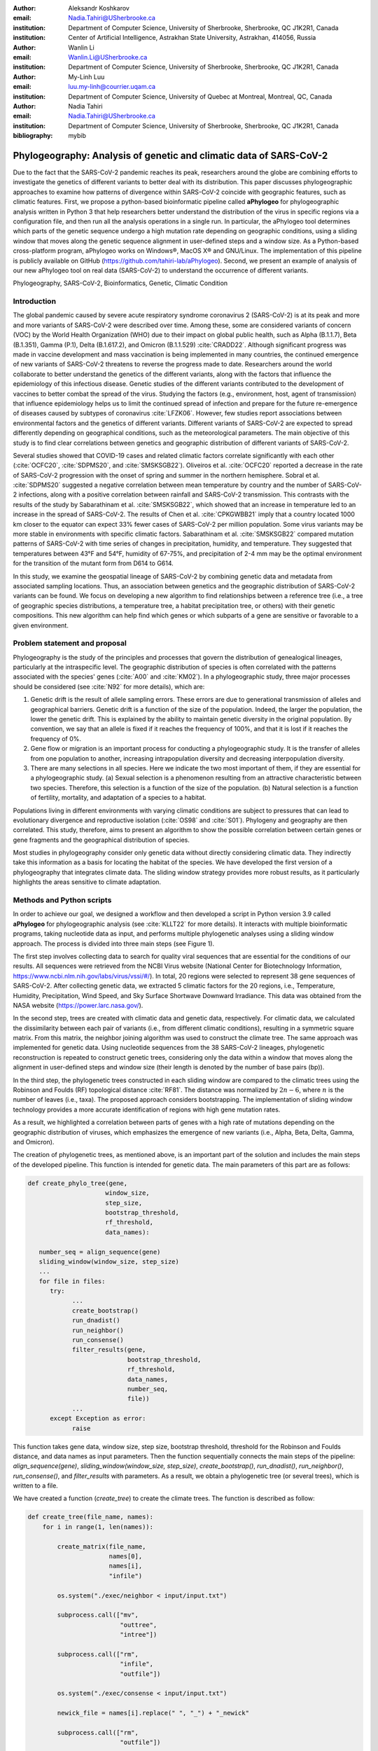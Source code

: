 :author:	Aleksandr Koshkarov
:email:	Nadia.Tahiri@USherbrooke.ca
:institution:	Department of Computer Science, University of Sherbrooke, Sherbrooke, QC J1K2R1, Canada
:institution:	Center of Artificial Intelligence, Astrakhan State University, Astrakhan, 414056, Russia

:author: Wanlin Li
:email: Wanlin.Li@USherbrooke.ca
:institution: Department of Computer Science, University of Sherbrooke, Sherbrooke, QC J1K2R1, Canada

:author:	My-Linh Luu
:email:	luu.my-linh@courrier.uqam.ca
:institution:	Department of Computer Science, University of Quebec at Montreal, Montreal, QC, Canada

:author: Nadia Tahiri
:email: Nadia.Tahiri@USherbrooke.ca
:institution: Department of Computer Science, University of Sherbrooke, Sherbrooke, QC J1K2R1, Canada

:bibliography: mybib

-------------------------------------------------------------------
Phylogeography: Analysis of genetic and climatic data of SARS-CoV-2
-------------------------------------------------------------------

.. class:: abstract

   Due to the fact that the SARS-CoV-2 pandemic reaches its peak, researchers around the globe are combining efforts to investigate the genetics of different variants to better deal with its distribution. This paper discusses phylogeographic approaches to examine how patterns of divergence within SARS-CoV-2 coincide with geographic features, such as climatic features.
   First, we propose a python-based bioinformatic pipeline called **aPhylogeo** for phylogeographic analysis written in Python 3 that help researchers better understand the distribution of the virus in specific regions via a configuration file, and then run all the analysis operations in a single run. In particular, the aPhylogeo tool determines which parts of the genetic sequence undergo a high mutation rate depending on geographic conditions, using a sliding window that moves along the genetic sequence alignment in user-defined steps and a window size. As a Python-based cross-platform program, aPhylogeo works on Windows®, MacOS X® and GNU/Linux. The implementation of this pipeline is publicly available on GitHub (https://github.com/tahiri-lab/aPhylogeo).
   Second, we present an example of analysis of our new aPhylogeo tool on real data (SARS-CoV-2) to understand the occurrence of different variants. 


.. class:: keywords

    Phylogeography, SARS-CoV-2, Bioinformatics, Genetic, Climatic Condition

Introduction
------------

The global pandemic caused by severe acute respiratory syndrome coronavirus 2 (SARS-CoV-2) is at its peak and more and more variants of SARS-CoV-2 were described over time. Among these, some are considered variants of concern (VOC) by the World Health Organization (WHO) due to their impact on global public health, such as Alpha (B.1.1.7), Beta (B.1.351), Gamma (P.1), Delta (B.1.617.2), and Omicron (B.1.1.529) :cite:`CRADD22`. Although significant progress was made in vaccine development and mass vaccination is being implemented in many countries, the continued emergence of new variants of SARS-CoV-2 threatens to reverse the progress made to date. Researchers around the world collaborate to better understand the genetics of the different variants, along with the factors that influence the epidemiology of this infectious disease. Genetic studies of the different variants contributed to the development of vaccines to better combat the spread of the virus. Studying the factors (e.g., environment, host, agent of transmission) that influence epidemiology helps us to limit the continued spread of infection and prepare for the future re-emergence of diseases caused by subtypes of coronavirus :cite:`LFZK06`. However, few studies report associations between environmental factors and the genetics of different variants. Different variants of SARS-CoV-2 are expected to spread differently depending on geographical conditions, such as the meteorological parameters. The main objective of this study is to find clear correlations between genetics and geographic distribution of different variants of SARS-CoV-2.

Several studies showed that COVID-19 cases and related climatic factors correlate significantly with each other (:cite:`OCFC20`, :cite:`SDPMS20`, and :cite:`SMSKSGB22`). Oliveiros et al. :cite:`OCFC20` reported a decrease in the rate of SARS-CoV-2 progression with the onset of spring and summer in the northern hemisphere. Sobral et al. :cite:`SDPMS20` suggested a negative correlation between mean temperature by country and the number of SARS-CoV-2 infections, along with a positive correlation between rainfall and SARS-CoV-2 transmission. This contrasts with the results of the study by Sabarathinam et al. :cite:`SMSKSGB22`, which showed that an increase in temperature led to an increase in the spread of SARS-CoV-2. The results of Chen et al. :cite:`CPKGWBB21` imply that a country located 1000 km closer to the equator can expect 33% fewer cases of SARS-CoV-2 per million population. Some virus variants may be more stable in environments with specific climatic factors. Sabarathinam et al. :cite:`SMSKSGB22` compared mutation patterns of SARS-CoV-2 with time series of changes in precipitation, humidity, and temperature. They suggested that temperatures between 43°F and 54°F, humidity of 67-75%, and precipitation of 2-4 mm may be the optimal environment for the transition of the mutant form from D614 to G614.

In this study, we examine the geospatial lineage of SARS-CoV-2 by combining genetic data and metadata from associated sampling locations. Thus, an association between genetics and the geographic distribution of SARS-CoV-2 variants can be found. We focus on developing a new algorithm to find relationships between a reference tree (i.e., a tree of geographic species distributions, a temperature tree, a habitat precipitation tree, or others) with their genetic compositions. This new algorithm can help find which genes or which subparts of a gene are sensitive or favorable to a given environment.


Problem statement and proposal
------------------------------

Phylogeography is the study of the principles and processes that govern the distribution of genealogical lineages, particularly at the intraspecific level. The geographic distribution of species is often correlated with the patterns associated with the species' genes (:cite:`A00` and :cite:`KM02`).
In a phylogeographic study, three major processes should be considered (see :cite:`N92` for more details), which are:

1.	Genetic drift is the result of allele sampling errors. These errors are due to generational transmission of alleles and geographical barriers. Genetic drift is a function of the size of the population. Indeed, the larger the population, the lower the genetic drift. This is explained by the ability to maintain genetic diversity in the original population. By convention, we say that an allele is fixed if it reaches the frequency of 100%, and that it is lost if it reaches the frequency of 0%.
2.	Gene flow or migration is an important process for conducting a phylogeographic study. It is the transfer of alleles from one population to another, increasing intrapopulation diversity and decreasing interpopulation diversity.
3.	There are many selections in all species. Here we indicate the two most important of them, if they are essential for a phylogeographic study. (a) Sexual selection is a phenomenon resulting from an attractive characteristic between two species. Therefore, this selection is a function of the size of the population. (b) Natural selection is a function of fertility, mortality, and adaptation of a species to a habitat.

Populations living in different environments with varying climatic conditions are subject to pressures that can lead to evolutionary divergence and reproductive isolation (:cite:`OS98` and :cite:`S01`). Phylogeny and geography are then correlated. This study, therefore, aims to present an algorithm to show the possible correlation between certain genes or gene fragments and the geographical distribution of species.

Most studies in phylogeography consider only genetic data without directly considering climatic data. They indirectly take this information as a basis for locating the habitat of the species. We have developed the first version of a phylogeography that integrates climate data. The sliding window strategy provides more robust results, as it particularly highlights the areas sensitive to climate adaptation. 


Methods and Python scripts
--------------------------

In order to achieve our goal, we designed a workflow and then developed a script in Python version 3.9 called **aPhylogeo** for phylogeographic analysis (see :cite:`KLLT22` for more details). It interacts with multiple bioinformatic programs, taking nucleotide data as input, and performs multiple phylogenetic analyses using a sliding window approach. The process is divided into three main steps (see Figure 1).

The first step involves collecting data to search for quality viral sequences that are essential for the conditions of our results. All sequences were retrieved from the NCBI Virus website (National Center for Biotechnology Information, https://www.ncbi.nlm.nih.gov/labs/virus/vssi/#/). In total, 20 regions were selected to represent 38 gene sequences of SARS-CoV-2. After collecting genetic data, we extracted 5 climatic factors for the 20 regions, i.e., Temperature, Humidity, Precipitation, Wind Speed, and Sky Surface Shortwave Downward Irradiance. This data was obtained from the NASA website (https://power.larc.nasa.gov/).

In the second step, trees are created with climatic data and genetic data, respectively. For climatic data, we calculated the dissimilarity between each pair of variants (i.e., from different climatic conditions), resulting in a symmetric square matrix. From this matrix, the neighbor joining algorithm was used to construct the climate tree. The same approach was implemented for genetic data. Using nucleotide sequences from the 38 SARS-CoV-2 lineages, phylogenetic reconstruction is repeated to construct genetic trees, considering only the data within a window that moves along the alignment in user-defined steps and window size (their length is denoted by the number of base pairs (bp)).

In the third step, the phylogenetic trees constructed in each sliding window are compared to the climatic trees using the Robinson and Foulds (RF) topological distance :cite:`RF81`. The distance was normalized by :math:`2n-6`, where :math:`n` is the number of leaves (i.e., taxa). The proposed approach considers bootstrapping. The implementation of sliding window technology provides a more accurate identification of regions with high gene mutation rates. 

As a result, we highlighted a correlation between parts of genes with a high rate of mutations depending on the geographic distribution of viruses, which emphasizes the emergence of new variants (i.e., Alpha, Beta, Delta, Gamma, and Omicron).

The creation of phylogenetic trees, as mentioned above, is an important part of the solution and includes the main steps of the developed pipeline. This function is intended for genetic data. The main parameters of this part are as follows:

.. code-block:: python

   def create_phylo_tree(gene, 
                        window_size, 
                        step_size, 
                        bootstrap_threshold, 
                        rf_threshold, 
                        data_names):

      number_seq = align_sequence(gene)
      sliding_window(window_size, step_size)
      ...
      for file in files:
         try:
               ...
               create_bootstrap()
               run_dnadist()
               run_neighbor()
               run_consense() 
               filter_results(gene, 
                              bootstrap_threshold, 
                              rf_threshold, 
                              data_names, 
                              number_seq, 
                              file))
               ...
         except Exception as error:
               raise 


This function takes gene data, window size, step size, bootstrap threshold, threshold for the Robinson and Foulds distance, and data names as input parameters. Then the function sequentially connects the main steps of the pipeline: `align_sequence(gene)`, `sliding_window(window_size, step_size)`, `create_bootstrap()`, `run_dnadist()`, `run_neighbor()`, `run_consense()`, and `filter_results` with parameters. As a result, we obtain a phylogenetic tree (or several trees), which is written to a file.

We have created a function (`create_tree`) to create the climate trees. The function is described as follow:

.. code-block:: python

   def create_tree(file_name, names):
       for i in range(1, len(names)):
       
           create_matrix(file_name, 
                         names[0], 
                         names[i], 
                         "infile")
                         
           os.system("./exec/neighbor < input/input.txt")
           
           subprocess.call(["mv", 
                            "outtree", 
                            "intree"])
                            
           subprocess.call(["rm", 
                            "infile", 
                            "outfile"])
                            
           os.system("./exec/consense < input/input.txt")
           
           newick_file = names[i].replace(" ", "_") + "_newick"
           
           subprocess.call(["rm", 
                            "outfile"])
           
           subprocess.call(["mv", 
                            "outtree", 
                            newick_file])


The sliding window strategy can detect genetic fragments depending on environmental parameters, but this work requires time-consuming data preprocessing and the use of several bioinformatics programs. For example, we need to verify that each sequence identifier in the sequencing data always matches the corresponding metadata. If samples are added or removed, we need to check whether the sequencing dataset matches the metadata and make changes accordingly. In the next stage, we need to align the sequences (multiple sequence alignment, MSA) and integrate all step by step into specific software such as MUSCLE :cite:`E04`, Phylip package (i.e. Seqboot, DNADist, Neighbor, and Consense) :cite:`F93`, RF :cite:`RF81`, and raxmlHPC :cite:`S14`. The use of each software requires expertise in bioinformatics. In addition, the intermediate analysis steps inevitably generate many files, the management of which not only consumes the time of the biologist, but is also subject to errors, which reduces the reproducibility of the study. At present, there are only a few systems designed to automate the analysis of phylogeography. In this context, the development of a computer program for a better understanding of the nature and evolution of coronavirus is essential for the advancement of clinical research.

The following sliding window function illustrates moving the sliding window through an alignment with window size and step size as parameters. The first 11 characters are allocated to species names, plus a space.

.. code-block:: python

   def sliding_window(window_size=0, step=0):
      try:
         f = open("infile", "r")
         ...
         # slide the window along the sequence
         start  = 0
         fin = start + window_size
         while fin <= longueur:
            index = 0 
            with open("out", "r") as f, ... as out:
                  ...
                  for line in f:
                     if line != "\n":
                        espece = list_names[index]
                        nbr_espaces = 11 - len(espece)
                        out.write(espece)
                        for i in range(nbr_espaces):
                              out.write(" ")
                        out.write(line[debut:fin] + "\n")
                        index = index + 1
            out.close()
            f.close()
            start = start + step
            fin = fin + step
      except:
         print("An error occurred.")

.. figure:: Fig1.png
   :align: center
   :figclass: w
   :scale: 30%

   The workflow of the algorithm. The operations within this workflow include several blocks. The blocks are highlighted by three different colors. The first block (the light pink color) is responsible for creating the trees based on the climate data. The second block (the dark yellow color) performs the function of input parameter validation. The third block (the light-yellow color) allows the creation of phylogenetic trees. This is the most important block and the basis of this study, through the results of which the user receives the output data with the necessary calculations. :label:`fig1`


Algorithmic complexity
----------------------
The complexity of the algorithm described in the previous section depends on the complexity of the various external programs used and the number of windows that the alignment can contain, plus one for the total alignment that the program will process. 

Recall the different complexities of the different external programs used in the algorithm:

- SeqBoot program: :math:`\mathcal{O}(r \times n \times SA)`
- DNADist program: :math:`\mathcal{O}(n^2)`
- Neighbor program: :math:`\mathcal{O}(n^3)`
- Consense program: :math:`\mathcal{O}(r \times n^2)`
- RaxML program: :math:`\mathcal{O}(e \times n \times SA)`
- RF program: :math:`\mathcal{O}(n^2)`,

where :math:`n` is a number of species (or taxa), :math:`r` is a number of replicates, :math:`SA` is a size of the multiple sequence alignment (MSA), and :math:`e` is a number of refinement steps performed by the RaxML algorithm. For all :math:`SA \in {N^*}` and for all :math:`WS, S \in {N}`, the number of windows can be evaluated as follow (Eq. :ref:`eq:nb`):

.. math::
   :label: eq:nb
   
   nb = \left\lfloor \frac {SA - WS}{S} + 1 \right\rfloor, 

where :math:`WS` is a window size, and :math:`S` is a step.

Dataset
-------
Through significant advances in the generation and exchange of SARS-CoV-2 genomic data in real time, international spread of lineages is tracked and recorded on the website (cov-lineages.org/global_report.html) :cite:`OHPWBKU21`. In this study, we focused on the 38 complete SARS-CoV-2 lineages collected from their first reported location at their earliest reported date (Table 1). 

The Pango lineage nomenclature system is hierarchical and fine-scaled and is designed to capture the leading edge of pandemic transmission. Each Pango lineage aims to define an epidemiologically relevant phylogenetic cluster, for instance, an introduction into a distinct geographic area with evidence of onward transmission :cite:`RHOHMRP20`. The creation of Pango lineages follows two guiding principles. First, Pango lineages signify groups or clusters of infections with shared ancestry. If the entire pandemic can be thought of as a vast branching tree of transmission, then the Pango lineages represent individual branches within that tree. Second, Pango lineages are intended to highlight epidemiologically relevant events, such as the appearance of the virus in a new location, a rapid increase in the number of cases, or the evolution of viruses with new phenotypes :cite:`OSUJHMR21`. Therefore, our study focuses on SARS-CoV-2 lineages that were first identified and widely disseminated in a particular country during a certain period. We selected 38 lineages with regional characteristics for further study. Based on location information, complete nucleotide sequencing data for these 38 lineages was collected from the NCBI Virus website (https://www.ncbi.nlm.nih.gov/labs/virus/vssi/#/). In the case of the availability of multiple sequencing results for the same lineage in the same country, we selected the sequence whose collection date was closest to the earliest date presented. If there are several sequencing results for the same country on the same date, the sequence with the least number of ambiguous characters (N per nucleotide) is selected.


.. raw:: latex

   \begin{table*}

     \begin{longtable*}{|l|l|l|l|}
         \hline
         Lineage & Most Common Country                & Earliest Date & Sequence Accession \\ \hline
         A.2.3 & United Kingdom   100.0\% & 2020-03-12 & OW470304.1 \\ \hline
         AE.2      & Bahrain 100.0\%          & 2020-06-23 & MW341474  \\ \hline
         AH.1      & Switzerland 100.0\%      & 2021-01-05 & OD999779  \\ \hline
         AK.2    & Germany 100.0\%     & 2020-09-19    & OU077014 \\ \hline
         B.1.1.107 & United Kingdom   100.0\% & 2020-06-06 & OA976647  \\ \hline
         B.1.1.172 & USA 100.0\%              & 2020-04-06 & MW035925 \\ \hline
         BA.2.24   & Japan 99.0\%             & 2022-01-27 & BS004276 \\ \hline
         C.1   & South Africa 93.0\%      & 2020-04-16 & OM739053.1  \\ \hline
         C.7   & Denmark 100.0\%          & 2020-05-11 & OU282540    \\ \hline
         C.17  & Egypt 69.0\%             & 2020-04-04 & MZ380247    \\ \hline
         C.20  & Switzerland 85.0\%       & 2020-10-26 & OU007060    \\ \hline
         C.23  & USA 90.0\%               & 2020-05-11 & ON134852    \\ \hline
         C.31  & USA 87.0\%               & 2020-08-11 & OM052492    \\ \hline
         C.36  & Egypt 34.0\%             & 2020-03-13 & MW828621    \\ \hline
         C.37  & Peru 43.0\%              & 2021-02-02 & OL622102    \\ \hline
         D.2   & Australia 100.0\%        & 2020-03-19 & MW320730    \\ \hline
         D.3   & Australia 100.0\%        & 2020-06-14 & MW320869    \\ \hline
         D.4   & United Kingdom   80.0\%  & 2020-08-13 & OA967683    \\ \hline
         D.5   & Sweden 65.0\%            & 2020-10-12 & OU370897    \\ \hline
         Q.2   & Italy 99.0\%             & 2020-12-15 & OU471040    \\ \hline
         Q.3   & USA 99.0\%               & 2020-07-08 & ON129429    \\ \hline
         Q.6   & France 92.0\%            & 2021-03-02 & ON300460    \\ \hline
         Q.7   & France 86.0\%            & 2021-01-29 & ON442016    \\ \hline
         L.2   & Netherlands 73.0\%       & 2020-03-23 & LR883305    \\ \hline
         L.4     & USA 100.0\% & 2020-06-29  & OK546730  \\ \hline
         N.1       & USA 91.0\%               & 2020-03-25 & MT520277 \\ \hline
         N.3       & Argentina 96.0\%         & 2020-04-17 & MW633892 \\ \hline
         N.4       & Chile 92.0\%             & 2020-03-25 & MW365278 \\ \hline
         N.6       & Chile 98.0\%             & 2020-02-16 & MW365092 \\ \hline
         N.7       & Uruguay 100.0\%          & 2020-06-18 & MW298637 \\ \hline
         N.8       & Kenya 94.0\%             & 2020-06-23 & OK510491 \\ \hline
         N.9       & Brazil 96.0\%            & 2020-09-25 & MZ191508 \\ \hline
         M.2       & Switzerland 90.0\%       & 2020-10-26 & OU009929 \\ \hline
         P.1.7.1   & Peru 94.0\%              & 2021-02-07 & OK594577 \\ \hline
         P.1.13    & USA 100.0\%              & 2021-02-24 & OL522465 \\ \hline
         P.2       & Brazil 58.0\%            & 2020-04-13 & ON148325 \\ \hline
         P.3       & Philippines 83.0\%       & 2021-01-08 & OL989074 \\ \hline
         P.7       & Brazil 71.0\%            & 2020-07-01 & ON148327 \\ \hline
     \end{longtable*}

     \caption{SARS-CoV-2 lineages analyzed. The lineage assignments covered in the table were last updated on March 1, 2022. Among all Pango lineages of SARS-CoV-2, 38 lineages were analyzed. Corresponding sequencing data were found in the NCBI database based on the date of earliest detection and country of most common. The table also marks the percentage of the virus in the most common country compared to all countries where the virus is present. \DUrole{label}{quanitities-table}}

   \end{table*}

For this study, the meteorological parameters of the selected countries were considered. The parameters include Temperature at 2 Meters, Specific Humidity at 2 Meters, Precipitation Corrected, Wind Speed at 10 Meters, and All Sky Surface Shortwave Downward Irradiance. The daily data for the above parameters were collected from the NASA website (https://power.larc.nasa.gov/). Since the data was available only for specific cities, we focused on the city in which the sequence was collected. Considering that the spread of the virus in a country and the data statistics are time-consuming, we collected climatological data for the three days before the earliest reporting date (Table 1) corresponding to each lineage and averaged them for analysis.

.. figure:: Fig2.png

   Climatic conditions of each lineage in most common country at the time of first detection. The climate factors involved include Temperature at 2 meters (C), Specific humidity at 2 meters (g/kg), Precipitation corrected (mm/day), Wind speed at 10 meters (m/s), and All sky surface shortwave downward irradiance :math:`(kW-hr/m^2/day)`. :label:`fig2`


Results
-------
In this section, we describe the results obtained on our dataset (see Data section) using our new algorithm (see Method section).

The size of the sliding window and the advanced step for the sliding window play an important role in the analysis. We restricted our conditions to certain values. For comparison, we applied five combinations of parameters (window size and step size) to the same dataset. These include the choice of different window sizes (20bp, 50bp, 200bp) and step sizes (10bp, 50bp, 200bp). These combinations of window sizes and steps provide an opportunity to have three different movement strategies (overlapping, non-overlapping, with gaps). Here we fixed the pair (window size, step size) at some values (20, 10), (20, 50), (50, 50), (200, 50) and (200, 200). 

1.	**Robinson and Foulds baseline and bootstrap threshold**: the phylogenetic trees constructed in each sliding window are compared to the climatic trees using the Robinson and Foulds topological distance (the RF distance). We defined the value of the RF distance obtained for regions without any mutations as the baseline. Although different sample sizes and sample sequence characteristics can cause differences in the baseline, however, regions without any mutation are often accompanied by very low bootstrap values. Using the distribution of bootstrap values and combining it with validation of alignment visualization, we confirmed that the RF baseline value in this study was 50, and the bootstrap values corresponding to this baseline were smaller than 10.
2.	**Sliding window**: the implementation of sliding window technology with bootstrap threshold provides a more accurate identification of regions with high gene mutation rates. Figure 3 shows the general pattern of the RF distance changes over alignment windows with different climate conditions on bootstrap values greater than 10. The trend of RF values variation under different climatic conditions does not vary much throughout this whole sequence sliding window scan, which may be related to the correlation between climatic factors (Wind Speed, Downward Irradiance, Precipitation, Humidity, Temperature). Windows starting from or containing position (28550bp) were screened in all five scans for different combinations of window size and step size. The window formed from position 29200bp to position 29470bp is screened out in all four scans except for the combination of 50bp window size with 50bp step size. As Figure 3 shows, if there are gaps in the scan (window size: 20bp, step size: 50bp), some potential mutation windows are not screened compared to other movement strategies because the sequences of the gap part are not computed by the algorithm. In addition, when the window size is small, the capture of the window mutation signal becomes more sensitive, especially when the number of samples is small. At this time, a single base change in a single sequence can cause a change in the value of the RF distance. Therefore, high quality sequencing data is required to prevent errors caused by ambiguous characters (N in nucleotide) on the RF distance values. In cases where a larger window size (200bp) is selected, the overlapping movement strategy (window size: 200bp, step size: 50bp) allows the signal of base mutations to be repeatedly verified and enhanced in adjacent window scans compared to the non-overlapping strategy (window size: 200bp, step size: 200bp). In this situation, the range of the RF distance values is relatively large, and the number of windows eventually screened is relatively greater. Due to the small number of the SARS-CoV-2 lineages sequences that we analyzed in this study, we chose to scan the alignment sequences with a larger window and overlapping movement strategy for further analysis (window size: 200bp, step size: 50bp).
3.	**Comparaison between genetic trees and climatic trees**: the RF distance quantified the difference between a phylogenetic tree constructed in specific sliding windows and a climatic tree constructed in corresponding climatic data. Relatively low RF distance values represent relatively more similarity between the phylogenetic tree and the climatic tree. With our algorithm based on the sliding window technique, regions with high mutation rates can be identified (Fig 4). Subsequently, we compare the RF values of these regions. In cases where there is a correlation between the occurrence of mutations and the climate factors studied, the regions with relatively low RF distance values (the alignment position of 15550bp – 15600bp and 24650bp-24750bp) are more likely to be correlated with climate factors than the other loci screened for mutations. 

.. figure:: Fig3.png
   :align: center
   :figclass: w
   :scale: 20%

   Heatmap of Robinson and Foulds topological distance over alignment windows. Five different combinations of parameters were applied (a) window size = 20bp and step size = 10bp; (b) window size = 20bp and step size = 50bp; (c) window size = 50bp and step size = 50bp; (d) window size = 200bp and step size = 50bp; and (e) window size = 200bp and step size = 200bp. Robinson and Foulds topological distance was used to quantify the distance between a phylogenetic tree constructed in certain sliding windows and a climatic tree constructed in corresponding climatic data (wind speed, downward irradiance, precipitation, humidity, temperature). :label:`fig3`


.. figure:: Fig4.png

   Robinson and Foulds topological distance normalized changes over the alignment windows. Multiple phylogenetic analyses were performed using a sliding window (window size = 200 bp and step size = 50 bp). Phylogenetic reconstruction was repeated considering only data within a window that moved along the alignment in steps. The RF normalized topological distance was used to quantify the distance between the phylogenetic tree constructed in each sliding window and the climate tree constructed in the corresponding climate data (Wind Speed, Downward Irradiance, Precipitation, Humidity, Temperature). Only regions with high genetic mutation rates were marked in the figure.  :label:`fig4`

In addition, we can state that we have made an effort to make our tool as independent as possible of the input data and parameters. Our pipeline can also be applied to phylogeographic studies of other species. In cases where it is determined (or assumed) that the occurrence of a mutation is associated with certain geographic factors, our pipeline can help to highlight mutant regions and specific mutant regions within them that are more likely to be associated with that geographic parameter. Our algorithm can provide a reference for further biological studies.


Conclusions and Future Work
---------------------------
In this paper, a bioinformatics pipeline for phylogeographic analysis is designed to help researchers better understand the distribution of viruses in specific regions using genetic and climate data. We propose a new algorithm called **aPhylogeo** :cite:`KLLT22` that allows the user to quickly and intuitively create trees from genetic and climate data. Using a sliding window, the algorithm finds specific regions on the viral genetic sequences that can be correlated to the climatic conditions of the region.  To our knowledge, this is the first study of its kind that incorporates climate data into this type of study. It aims to help the scientific community by facilitating research in the field of phylogeography. Our solution runs on Windows®, MacOS X® and GNU/Linux and the code is freely available to researchers and collaborators on GitHub (https://github.com/tahiri-lab/aPhylogeo).

As a future work on the project, we plan to incorporate the following additional features:

1.	We can handle large amounts of data, especially when considering many countries and longer time periods (dates). In addition, since the size of the sliding window and the forward step play an important role in the analysis, we need to perform several tests to choose the best combination of parameters. In this case, it is important to provide the faster performance of this solution, and we plan to adapt the code to parallelize the computations. In addition, we intend to use the resources of Compute Canada and Compute Quebec for these high load calculations.
2.	To enable further analysis of this topic, it would be interesting to relate the results obtained, especially the values obtained from the best positions of the multiple sequence alignments, to the dimensional structure of the proteins, or to the map of the selective pressure exerted on the indicated alignment fragments.
3.	We can envisage a study that would consist in selecting only different phenotypes of a single species, for example, `Homo Sapiens`, in different geographical locations. In this case, we would have to consider a larger geographical area in order to significantly increase the variation of the selected climatic parameters. This type of research would consist in observing the evolution of the genes of the selected species according to different climatic parameters.
4.	We intend to develop a website that can help biologists, ecologists and other interested professionals to perform calculations in their phylogeography projects faster and easier. We plan to create a user-friendly interface with the input of the necessary initial parameters and the possibility to save the results (for example, by sending them to an email). These results will include calculated parameters and visualizations.


Acknowledgements
----------------
The authors thank SciPy conference and reviewers for their valuable comments on this paper. This work was supported by Natural Sciences and Engineering Research Council of Canada and the University of Sherbrooke grant.


References
----------
.. [A00] Avise, J. C. (2000). Phylogeography: the history and formation of species. Harvard university press. DOI: https://doi.org/10.1093/icb/41.1.134  
.. [CPKGWBB21] Chen, S., Prettner, K., Kuhn, M., Geldsetzer, P., Wang, C., Bärnighausen, T., & Bloom, D. E. (2021). Climate and the spread of COVID-19. Scientific Reports, 11(1), 1-6. DOI: https://doi.org/10.1038/s41598-021-87692-z  
.. [CRADD22] Cascella, M., Rajnik, M., Aleem, A., Dulebohn, S. C., & Di Napoli, R. (2022). Features, evaluation, and treatment of coronavirus (COVID-19). Statpearls [internet]. 
.. [E04] Edgar, R. C. (2004). MUSCLE: a multiple sequence alignment method with reduced time and space complexity. BMC bioinformatics, 5(1), 1-19. DOI: https://doi.org/10.1186/1471-2105-5-113 
.. [F93] Felsenstein, J. (1993). PHYLIP (phylogeny inference package), version 3.5 c. Joseph Felsenstein.
.. [KM02] Knowles, L. L., & Maddison, W. P. (2002). Statistical phylogeography. Molecular Ecology, 11(12), 2623-2635. DOI: https://doi.org/10.1046/j.1365-294x.2002.01637.x  
.. [KLLT22] Koshkarov, A., Li, W., Luu, M., & Tahiri, N. (2022). aPhylogeo (1.0). Zenodo. https://doi.org/10.5281/zenodo.6773603
.. [LFZK06] Lin, K. U. N., Fong, D. Y. T., Zhu, B., & Karlberg, J. (2006). Environmental factors on the SARS epidemic: air temperature, passage of time and multiplicative effect of hospital infection. Epidemiology & Infection, 134(2), 223-230. DOI: https://doi.org/10.1017/S0950268805005054 
.. [N92] Nagylaki, T. (1992). Rate of evolution of a quantitative character. Proceedings of the National Academy of Sciences, 89(17), 8121-8124. DOI: https://doi.org/10.1073/pnas.89.17.8121  
.. [OCFC20] Oliveiros, B., Caramelo, L., Ferreira, N. C., & Caramelo, F. (2020). Role of temperature and humidity in the modulation of the doubling time of COVID-19 cases. MedRxiv. DOI: https://doi.org/10.1101/2020.03.05.20031872  
.. [OHPWBKU21] O'Toole, Á., Hill, V., Pybus, O. G., Watts, A., Bogoch, I. I., Khan, K., ... & UK, G. (2021). Tracking the international spread of SARS-CoV-2 lineages B. 1.1. 7 and B. 1.351/501Y-V2 with grinch. Wellcome open research, 6. DOI: https://doi.org/10.12688/wellcomeopenres.16661.2   
.. [OS98] Orr, M. R., & Smith, T. B. (1998). Ecology and speciation. Trends in Ecology & Evolution, 13(12), 502-506. DOI: https://doi.org/10.1016/s0169-5347(98)01511-0 
.. [OSUJHMR21] O’Toole, Á., Scher, E., Underwood, A., Jackson, B., Hill, V., McCrone, J. T., ... & Rambaut, A. (2021). Assignment of epidemiological lineages in an emerging pandemic using the pangolin tool. Virus Evolution, 7(2), veab064. DOI: https://doi.org/10.1093/ve/veab064  
.. [RF81] Robinson, D. F., & Foulds, L. R. (1981). Comparison of phylogenetic trees. Mathematical biosciences, 53(1-2), 131-147. DOI: https://doi.org/10.1016/0025-5564(81)90043-2  
.. [RHOHMRP20] Rambaut, A., Holmes, E. C., O’Toole, Á., Hill, V., McCrone, J. T., Ruis, C., ... & Pybus, O. G. (2020). A dynamic nomenclature proposal for SARS-CoV-2 lineages to assist genomic epidemiology. Nature microbiology, 5(11), 1403-1407. DOI: https://doi.org/10.1038/s41564-020-0770-5 
.. [S01] Schluter, D. (2001). Ecology and the origin of species. Trends in ecology & evolution, 16(7), 372-380. DOI: https://doi.org/10.1016/s0169-5347(01)02198-x  
.. [S14] Stamatakis, A. (2014). RAxML version 8: a tool for phylogenetic analysis and post-analysis of large phylogenies. Bioinformatics, 30(9), 1312-1313. DOI: https://doi.org/10.1093/bioinformatics/btu033 
.. [SDPMS20] Sobral, M. F. F., Duarte, G. B., da Penha Sobral, A. I. G., Marinho, M. L. M., & de Souza Melo, A. (2020). Association between climate variables and global transmission oF SARS-CoV-2. Science of The Total Environment, 729, 138997. DOI: https://doi.org/10.1016/j.scitotenv.2020.138997 
.. [SMSKSGB22] Sabarathinam, C., Mohan Viswanathan, P., Senapathi, V., Karuppannan, S., Samayamanthula, D. R., Gopalakrishnan, G., ... & Bhattacharya, P. (2022). SARS-CoV-2 phase I transmission and mutability linked to the interplay of climatic variables: a global observation on the pandemic spread. Environmental Science and Pollution Research, 1-18. DOI: https://doi.org/10.1007/s11356-021-17481-8  
